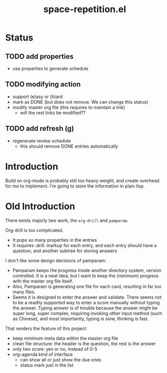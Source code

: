 #+TITLE: space-repetition.el

* Status

** TODO add properties
- use properties to generate schedule

** TODO modifying action
- support (e)asy or (h)ard
- mark as DONE (but does not remove. We can change this status)
- modify master org file (this requires to maintain a link)
  - will the rest links be modified??

** TODO add refresh (g)
- regenerate review schedule
  - this should remove DONE entries automatically

* Introduction
Build on org-mode is probably still too heavy weight, and create
overhead for me to implement. I'm going to store the information in
plain lisp.


* Old Introduction

There exists majorly two work, the =org-drill= and =pamparam=.

Org-drill is too complicated.
- It pops so many properties in the entries
- It requires :drill: markup for each entry, and each entry should
  have a question, and another subtree for storing answers

I don't like some design decisions of pamparam:
- Pamparam keeps the progress inside another directory system, version
  controlled. It is a neat idea, but I want to keep the (minimum)
  progress with the master org file itself.
- Also, Pamparam is generating one file for each card, resulting in
  far too many files.
- Seems it is designed to enter the answer and validate. There seems
  not to be a readily supported way to enter a score manually without
  typing the answer. Typing answer is of trouble because the answer
  might be super long, super complex, requiring invoking other input
  method (such as Chinese), and most importantly, typing is slow,
  thinking is fast.


That renders the feature of this project:
- keep minimum meta data within the master org file
- clean file structure: the header is the question, the rest is the
  answer
- only two score: yes or no, instead of 0-5
- org-agenda kind of interface
  - can show all or just show the due ones
  - status mark just in the list

